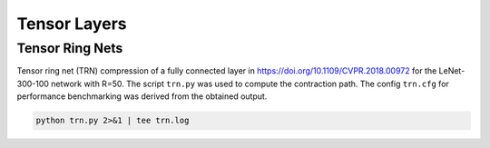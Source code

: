 Tensor Layers
=====================

Tensor Ring Nets
----------------
Tensor ring net (TRN) compression of a fully connected layer in https://doi.org/10.1109/CVPR.2018.00972 for the LeNet-300-100 network with R=50.
The script ``trn.py`` was used to compute the contraction path.
The config ``trn.cfg`` for performance benchmarking was derived from the obtained output.

.. code-block:: bash

   python trn.py 2>&1 | tee trn.log